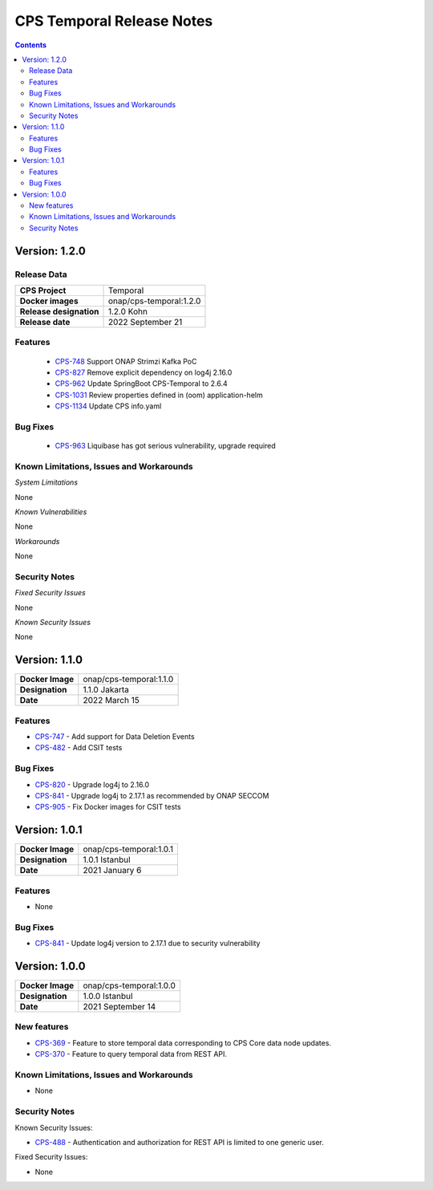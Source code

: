 .. This work is licensed under a
.. Creative Commons Attribution 4.0 International License.
.. http://creativecommons.org/licenses/by/4.0
..
.. Copyright (C) 2021 Bell Canada
.. DO NOT CHANGE THIS LABEL FOR RELEASE NOTES - EVEN THOUGH IT GIVES A WARNING

.. _release_notes:

==========================
CPS Temporal Release Notes
==========================

.. contents::
    :depth: 2
..

..      ====================
..      * * *   KOHN   * * *
..      ====================

Version: 1.2.0
==============

Release Data
------------

+--------------------------------------+--------------------------------------------------------+
| **CPS Project**                      |  Temporal                                              |
|                                      |                                                        |
+--------------------------------------+--------------------------------------------------------+
| **Docker images**                    | onap/cps-temporal:1.2.0                                |
|                                      |                                                        |
+--------------------------------------+--------------------------------------------------------+
| **Release designation**              | 1.2.0 Kohn                                             |
|                                      |                                                        |
+--------------------------------------+--------------------------------------------------------+
| **Release date**                     | 2022 September 21                                      |
|                                      |                                                        |
+--------------------------------------+--------------------------------------------------------+

Features
--------
   - `CPS-748 <https://jira.onap.org/browse/CPS-748>`_  Support ONAP Strimzi Kafka PoC
   - `CPS-827 <https://jira.onap.org/browse/CPS-827>`_  Remove explicit dependency on log4j 2.16.0
   - `CPS-962 <https://jira.onap.org/browse/CPS-962>`_  Update SpringBoot CPS-Temporal to 2.6.4
   - `CPS-1031 <https://jira.onap.org/browse/CPS-1031>`_  Review properties defined in (oom) application-helm
   - `CPS-1134 <https://jira.onap.org/browse/CPS-1134>`_  Update CPS info.yaml

Bug Fixes
---------
   - `CPS-963 <https://jira.onap.org/browse/CPS-963>`_  Liquibase has got serious vulnerability, upgrade required

Known Limitations, Issues and Workarounds
-----------------------------------------

*System Limitations*

None

*Known Vulnerabilities*

None

*Workarounds*

None

Security Notes
--------------

*Fixed Security Issues*

None

*Known Security Issues*

None


..      ========================
..      * * *   JAKARTA   * * *
..      ========================

Version: 1.1.0
==============

.. table::

   ===============================  ===============================
   **Docker Image**                 onap/cps-temporal:1.1.0
   **Designation**                  1.1.0 Jakarta
   **Date**                         2022 March 15
   ===============================  ===============================

Features
--------

* `CPS-747 <https://jira.onap.org/browse/CPS-747>`_ - Add support for Data Deletion Events
* `CPS-482 <https://jira.onap.org/browse/CPS-482>`_ - Add CSIT tests

Bug Fixes
---------

* `CPS-820 <https://jira.onap.org/browse/CPS-820>`_ - Upgrade log4j to 2.16.0
* `CPS-841 <https://jira.onap.org/browse/CPS-841>`_ - Upgrade log4j to 2.17.1 as recommended by ONAP SECCOM
* `CPS-905 <https://jira.onap.org/browse/CPS-905>`_ - Fix Docker images for CSIT tests

..      ========================
..      * * *   ISTANBUL   * * *
..      ========================

Version: 1.0.1
==============

.. table::

   ===============================  ===============================
   **Docker Image**                 onap/cps-temporal:1.0.1
   **Designation**                  1.0.1 Istanbul
   **Date**                         2021 January 6
   ===============================  ===============================

Features
--------
* None

Bug Fixes
---------

* `CPS-841 <https://jira.onap.org/browse/CPS-841>`_ - Update log4j version to 2.17.1 due to security vulnerability

Version: 1.0.0
==============

.. table::

   ===============================  ===============================
   **Docker Image**                 onap/cps-temporal:1.0.0
   **Designation**                  1.0.0 Istanbul
   **Date**                         2021 September 14
   ===============================  ===============================

New features
------------

* `CPS-369 <https://jira.onap.org/browse/CPS-369>`_ - Feature to store temporal data corresponding to CPS Core data node updates.
* `CPS-370 <https://jira.onap.org/browse/CPS-370>`_ - Feature to query temporal data from REST API.

Known Limitations, Issues and Workarounds
-----------------------------------------

* None

Security Notes
--------------

Known Security Issues:

* `CPS-488 <https://jira.onap.org/browse/CPS-488>`_ - Authentication and authorization for REST API is limited to one generic user.

Fixed Security Issues:

* None
